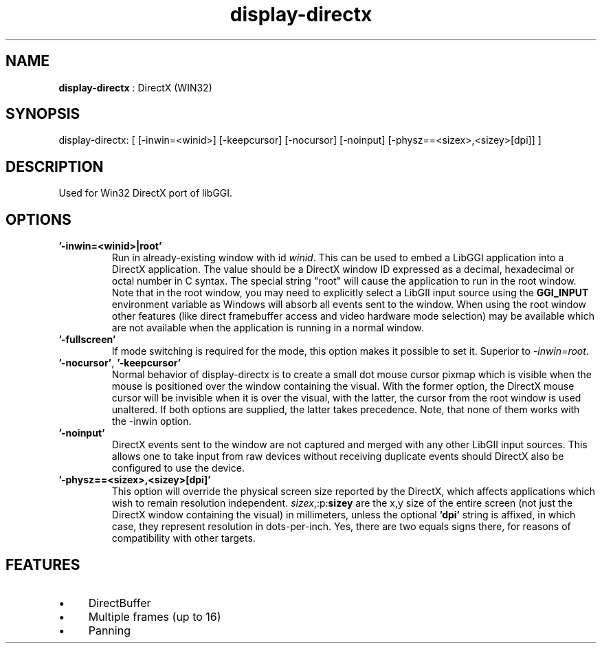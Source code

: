.TH "display-directx" 7 "2004-11-04" "libggi-current" GGI
.SH NAME
\fBdisplay-directx\fR : DirectX (WIN32)
.SH SYNOPSIS
.nb
.nf
display-directx:      [ [-inwin=<winid>] [-keepcursor] [-nocursor] [-noinput] [-physz==<sizex>,<sizey>[dpi]] ]
.fi

.SH DESCRIPTION
Used for Win32 DirectX port of libGGI.
.SH OPTIONS
.TP
\fB'-inwin=<winid>|root'\fR
Run in already-existing window with id \fIwinid\fR.  This can be   
used to embed a LibGGI application into a DirectX application. The
value should be a DirectX window ID expressed as a decimal,
hexadecimal or octal number in C syntax. The special string "root"
will cause the application to run in the root window. Note that in the root window,
you may need to explicitly select a LibGII input source using the
\fBGGI_INPUT\fR environment variable as Windows will absorb all events
sent to the window.
When using the root window other features (like direct framebuffer
access and video hardware mode selection) may be available which
are not available when the application is running in a normal window.

.TP
\fB'-fullscreen'\fR
If mode switching is required for the mode, this option makes it
possible to set it. Superior to \fI-inwin=root\fR.

.TP
\fB'-nocursor'\fR, \fB'-keepcursor'\fR
Normal behavior of display-directx is to create a small dot mouse
cursor pixmap which is visible when the mouse is positioned over the
window containing the visual. With the former option, the DirectX
mouse cursor will be invisible when it is over the visual, with the
latter, the cursor from the root window is used unaltered.  If both
options are supplied, the latter takes precedence.
Note, that none of them works with the -inwin option.

.TP
\fB'-noinput'\fR
DirectX events sent to the window are not captured and merged with
any other LibGII input sources. This allows one to take input from
raw devices without receiving duplicate events should DirectX also
be configured to use the device.

.TP
\fB'-physz==<sizex>,<sizey>[dpi]'\fR
This option will override the physical screen size reported by the
DirectX, which affects applications which wish to remain resolution
independent.  \fIsizex\fR,:p:\fBsizey\fR are the x,y size of the entire
screen (not just the DirectX window containing the visual) in
millimeters, unless the optional \fB'dpi'\fR string is affixed, in
which case, they represent resolution in dots-per-inch. Yes, there
are two equals signs there, for reasons of compatibility with
other targets.

.PP
.SH FEATURES
.IP \(bu 4
DirectBuffer
.IP \(bu 4
Multiple frames (up to 16)
.IP \(bu 4
Panning
.PP

